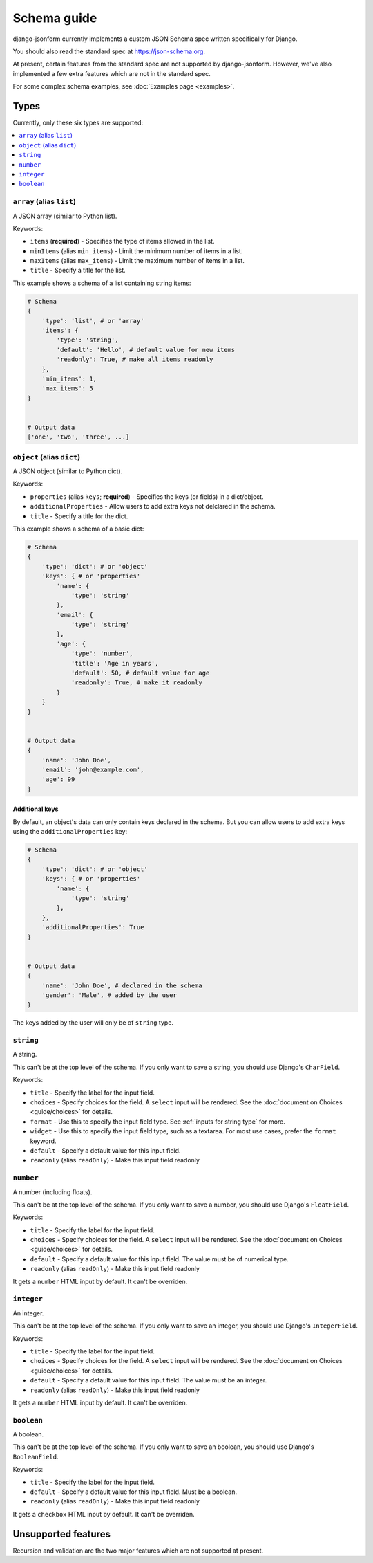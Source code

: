 Schema guide
============

django-jsonform currently implements a custom JSON Schema spec written specifically
for Django.

You should also read the standard spec at
`https://json-schema.org <https://json-schema.org/learn/getting-started-step-by-step>`_.

At present, certain features from the standard spec are not supported by
django-jsonform. However, we've also implemented a few extra features which are
not in the standard spec.

For some complex schema examples, see :doc:`Examples page <examples>`.


Types
-----

Currently, only these six types are supported:

.. contents::
    :depth: 1
    :local:
    :backlinks: none


``array`` (alias ``list``)
~~~~~~~~~~~~~~~~~~~~~~~~~~

A JSON array (similar to Python list).

Keywords:

- ``items`` (**required**) - Specifies the type of items allowed in the list.
- ``minItems`` (alias ``min_items``) - Limit the minimum number of items in a list.
- ``maxItems`` (alias ``max_items``) - Limit the maximum number of items in a list.
- ``title`` - Specify a title for the list.

This example shows a schema of a list containing string items:

.. code-block:: python

    # Schema
    {
        'type': 'list', # or 'array'
        'items': {
            'type': 'string',
            'default': 'Hello', # default value for new items
            'readonly': True, # make all items readonly
        },
        'min_items': 1,
        'max_items': 5
    }


    # Output data
    ['one', 'two', 'three', ...]


``object`` (alias ``dict``)
~~~~~~~~~~~~~~~~~~~~~~~~~~~

A JSON object (similar to Python dict).

Keywords:

- ``properties`` (alias ``keys``; **required**) - Specifies the keys (or fields)
  in a dict/object.
- ``additionalProperties`` - Allow users to add extra keys not delclared in the
  schema.
- ``title`` - Specify a title for the dict.

This example shows a schema of a basic dict:

.. code-block:: python

    # Schema
    {
        'type': 'dict': # or 'object'
        'keys': { # or 'properties'
            'name': {
                'type': 'string'
            },
            'email': {
                'type': 'string'
            },
            'age': {
                'type': 'number',
                'title': 'Age in years',
                'default': 50, # default value for age
                'readonly': True, # make it readonly
            }
        }
    }


    # Output data
    {
        'name': 'John Doe',
        'email': 'john@example.com',
        'age': 99
    }


Additional keys
^^^^^^^^^^^^^^^

By default, an object's data can only contain keys declared in the schema.
But you can allow users to add extra keys using the ``additionalProperties``
key:

.. code-block:: python

    # Schema
    {
        'type': 'dict': # or 'object'
        'keys': { # or 'properties'
            'name': {
                'type': 'string'
            },
        },
        'additionalProperties': True
    }


    # Output data
    {
        'name': 'John Doe', # declared in the schema
        'gender': 'Male', # added by the user
    }

The keys added by the user will only be of ``string`` type.


``string``
~~~~~~~~~~

A string.

This can't be at the top level of the schema. If you only want to save
a string, you should use Django's ``CharField``.

Keywords:

- ``title`` - Specify the label for the input field.
- ``choices`` - Specify choices for the field. A ``select`` input will be rendered.
  See the :doc:`document on Choices <guide/choices>` for details.
- ``format`` - Use this to specify the input field type. See :ref:`inputs for string type`
  for more.
- ``widget`` - Use this to specify the input field type, such as a textarea. For
  most use cases, prefer the ``format`` keyword.
- ``default`` - Specify a default value for this input field.
- ``readonly`` (alias ``readOnly``) - Make this input field readonly


``number``
~~~~~~~~~~

A number (including floats).

This can't be at the top level of the schema. If you only want to save a number,
you should use Django's ``FloatField``.

Keywords:

- ``title`` - Specify the label for the input field.
- ``choices`` - Specify choices for the field. A ``select`` input will be rendered.
  See the :doc:`document on Choices <guide/choices>` for details.
- ``default`` - Specify a default value for this input field. The value must be of numerical type.
- ``readonly`` (alias ``readOnly``) - Make this input field readonly

It gets a ``number`` HTML input by default. It can't be overriden.


``integer``
~~~~~~~~~~~

An integer.

This can't be at the top level of the schema. If you only want to save an integer,
you should use Django's ``IntegerField``.

Keywords:

- ``title`` - Specify the label for the input field.
- ``choices`` - Specify choices for the field. A ``select`` input will be rendered.
  See the :doc:`document on Choices <guide/choices>` for details.
- ``default`` - Specify a default value for this input field. The value must be an integer.
- ``readonly`` (alias ``readOnly``) - Make this input field readonly

It gets a ``number`` HTML input by default. It can't be overriden.


``boolean``
~~~~~~~~~~~

A boolean.

This can't be at the top level of the schema. If you only want to save an boolean,
you should use Django's ``BooleanField``.

Keywords:

- ``title`` - Specify the label for the input field.
- ``default`` - Specify a default value for this input field. Must be a boolean.
- ``readonly`` (alias ``readOnly``) - Make this input field readonly

It gets a ``checkbox`` HTML input by default. It can't be overriden.


Unsupported features
--------------------

Recursion and validation are the two major features which are not supported at
present.
